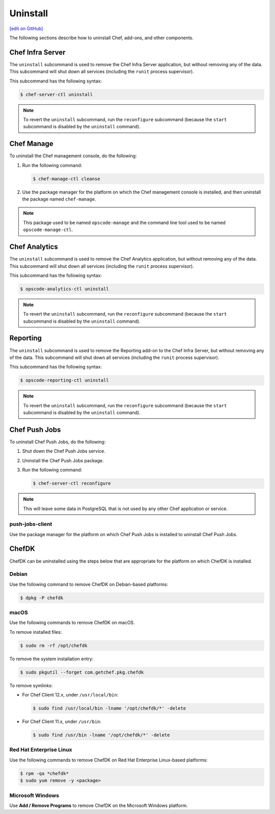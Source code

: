 =====================================================
Uninstall
=====================================================
`[edit on GitHub] <https://github.com/chef/chef-web-docs/blob/master/chef_master/source/uninstall.rst>`__

The following sections describe how to uninstall Chef, add-ons, and other components.

Chef Infra Server
=====================================================
.. tag ctl_chef_server_uninstall

The ``uninstall`` subcommand is used to remove the Chef Infra Server application, but without removing any of the data. This subcommand will shut down all services (including the ``runit`` process supervisor).

This subcommand has the following syntax:

.. code-block:: bash

   $ chef-server-ctl uninstall

.. note:: To revert the ``uninstall`` subcommand, run the ``reconfigure`` subcommand (because the ``start`` subcommand is disabled by the ``uninstall`` command).

.. end_tag

Chef Manage
=====================================================
To uninstall the Chef management console, do the following:

#. Run the following command:

   .. code-block:: bash

      $ chef-manage-ctl cleanse

#. Use the package manager for the platform on which the Chef management console is installed, and then uninstall the package named ``chef-manage``.

.. note:: This package used to be named ``opscode-manage`` and the command line tool used to be named ``opscode-manage-ctl``.

Chef Analytics
=====================================================
The ``uninstall`` subcommand is used to remove the Chef Analytics application, but without removing any of the data. This subcommand will shut down all services (including the ``runit`` process supervisor).

This subcommand has the following syntax:

.. code-block:: bash

   $ opscode-analytics-ctl uninstall

.. note:: To revert the ``uninstall`` subcommand, run the ``reconfigure`` subcommand (because the ``start`` subcommand is disabled by the ``uninstall`` command).

Reporting
=====================================================
The ``uninstall`` subcommand is used to remove the Reporting add-on to the Chef Infra Server, but without removing any of the data. This subcommand will shut down all services (including the ``runit`` process supervisor).

This subcommand has the following syntax:

.. code-block:: bash

   $ opscode-reporting-ctl uninstall

.. note:: To revert the ``uninstall`` subcommand, run the ``reconfigure`` subcommand (because the ``start`` subcommand is disabled by the ``uninstall`` command).

Chef Push Jobs
=====================================================
To uninstall Chef Push Jobs, do the following:

#. Shut down the Chef Push Jobs service.
#. Uninstall the Chef Push Jobs package.
#. Run the following command:

   .. code-block:: bash

      $ chef-server-ctl reconfigure

.. note:: This will leave some data in PostgreSQL that is not used by any other Chef application or service.

push-jobs-client
-----------------------------------------------------
Use the package manager for the platform on which Chef Push Jobs is installed to uninstall Chef Push Jobs.

ChefDK
=====================================================
ChefDK can be uninstalled using the steps below that are appropriate for the platform on which ChefDK is installed.



Debian
----------------------------------------------------
Use the following command to remove ChefDK on Debian-based platforms:

.. code-block:: bash

   $ dpkg -P chefdk



macOS
----------------------------------------------------
Use the following commands to remove ChefDK on macOS.

To remove installed files:

.. code-block:: bash

   $ sudo rm -rf /opt/chefdk

To remove the system installation entry:

.. code-block:: bash

   $ sudo pkgutil --forget com.getchef.pkg.chefdk

To remove symlinks:

* For Chef Client 12.x, under ``/usr/local/bin``:

  .. code-block:: bash

     $ sudo find /usr/local/bin -lname '/opt/chefdk/*' -delete

* For Chef Client 11.x, under ``/usr/bin``:

  .. code-block:: bash

     $ sudo find /usr/bin -lname '/opt/chefdk/*' -delete



Red Hat Enterprise Linux
----------------------------------------------------
Use the following commands to remove ChefDK on Red Hat Enterprise Linux-based platforms:

.. code-block:: bash

   $ rpm -qa *chefdk*
   $ sudo yum remove -y <package>



Microsoft Windows
----------------------------------------------------
Use **Add / Remove Programs** to remove ChefDK on the Microsoft Windows platform.
